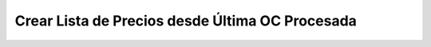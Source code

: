 .. _documento/crear-lista-de-precios-desde-última-oc-procesada:

**Crear Lista de Precios desde Última OC Procesada**
====================================================

